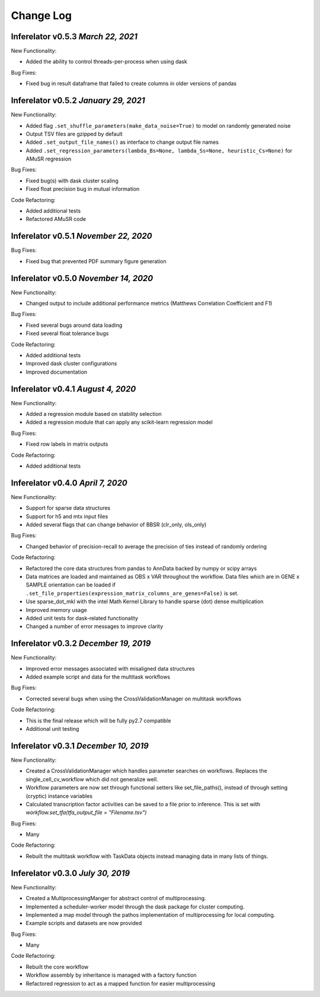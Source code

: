 Change Log
==========

Inferelator v0.5.3 `March 22, 2021`
--------------------------------------

New Functionality:

- Added the ability to control threads-per-process when using dask

Bug Fixes:

- Fixed bug in result dataframe that failed to create columns in older versions of pandas

Inferelator v0.5.2 `January 29, 2021`
-------------------------------------

New Functionality:

- Added flag ``.set_shuffle_parameters(make_data_noise=True)`` to model on randomly generated noise
- Output TSV files are gzipped by default
- Added ``.set_output_file_names()`` as interface to change output file names
- Added ``.set_regression_parameters(lambda_Bs=None, lambda_Ss=None, heuristic_Cs=None)`` for AMuSR regression

Bug Fixes:

- Fixed bug(s) with dask cluster scaling
- Fixed float precision bug in mutual information

Code Refactoring:

- Added additional tests
- Refactored AMuSR code

Inferelator v0.5.1 `November 22, 2020`
--------------------------------------

Bug Fixes:

- Fixed bug that prevented PDF summary figure generation

Inferelator v0.5.0 `November 14, 2020`
--------------------------------------

New Functionality:

- Changed output to include additional performance metrics (Matthews Correlation Coefficient and F1)

Bug Fixes:

- Fixed several bugs around data loading
- Fixed several float tolerance bugs

Code Refactoring:

- Added additional tests
- Improved dask cluster configurations
- Improved documentation

Inferelator v0.4.1 `August 4, 2020`
--------------------------------------

New Functionality:

- Added a regression module based on stability selection
- Added a regression module that can apply any scikit-learn regression model

Bug Fixes:

- Fixed row labels in matrix outputs

Code Refactoring:

- Added additional tests

Inferelator v0.4.0 `April 7, 2020`
--------------------------------------

New Functionality:

- Support for sparse data structures
- Support for h5 and mtx input files
- Added several flags that can change behavior of BBSR (clr_only, ols_only)

Bug Fixes:

- Changed behavior of precision-recall to average the precision of ties instead of randomly ordering

Code Refactoring:

- Refactored the core data structures from pandas to AnnData backed by numpy or scipy arrays
- Data matrices are loaded and maintained as OBS x VAR throughout the workflow.
  Data files which are in GENE x SAMPLE orientation can be loaded if
  ``.set_file_properties(expression_matrix_columns_are_genes=False)`` is set.
- Use sparse_dot_mkl with the intel Math Kernel Library to handle sparse (dot) dense multiplication
- Improved memory usage
- Added unit tests for dask-related functionality
- Changed a number of error messages to improve clarity

Inferelator v0.3.2 `December 19, 2019`
--------------------------------------

New Functionality:

- Improved error messages associated with misaligned data structures
- Added example script and data for the multitask workflows

Bug Fixes:

- Corrected several bugs when using the CrossValidationManager on multitask workflows

Code Refactoring:

- This is the final release which will be fully py2.7 compatible
- Additional unit testing

Inferelator v0.3.1 `December 10, 2019`
--------------------------------------

New Functionality:

- Created a CrossValidationManager which handles parameter searches on workflows.
  Replaces the single_cell_cv_workflow which did not generalize well.
- Workflow parameters are now set through functional setters like set_file_paths(),
  instead of through setting (cryptic) instance variables
- Calculated transcription factor activities can be saved to a file prior to inference.
  This is set with `workflow.set_tfa(tfa_output_file = "Filename.tsv")`

Bug Fixes:

- Many

Code Refactoring:

- Rebuilt the multitask workflow with TaskData objects instead managing data in many lists of things.

Inferelator v0.3.0 `July 30, 2019`
----------------------------------

New Functionality:

- Created a MultiprocessingManger for abstract control of multiprocessing.
- Implemented a scheduler-worker model through the dask package for cluster computing.
- Implemented a map model through the pathos implementation of multiprocessing for local computing.
- Example scripts and datasets are now provided

Bug Fixes:

- Many

Code Refactoring:

- Rebuilt the core workflow
- Workflow assembly by inheritance is managed with a factory function
- Refactored regression to act as a mapped function for easier multiprocessing